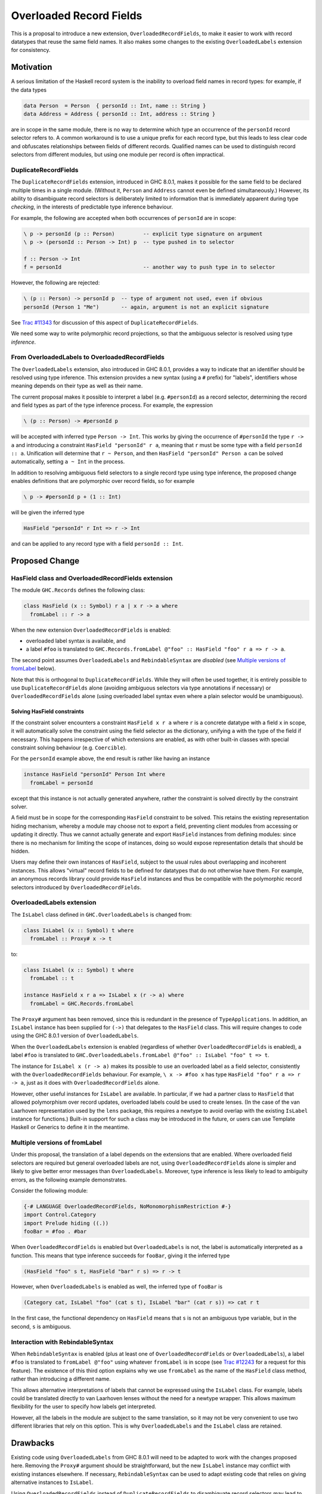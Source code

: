 .. proposal-number:: Leave blank. This will be filled in when the proposal is
                     accepted.

.. trac-ticket:: Leave blank. This will eventually be filled with the Trac
                 ticket number which will track the progress of the
                 implementation of the feature.

.. implemented:: Leave blank. This will be filled in with the first GHC version which
                 implements the described feature.

Overloaded Record Fields
========================

This is a proposal to introduce a new extension,
``OverloadedRecordFields``, to make it easier to work with record
datatypes that reuse the same field names.  It also makes some changes
to the existing ``OverloadedLabels`` extension for consistency.


Motivation
----------

A serious limitation of the Haskell record system is the inability to
overload field names in record types: for example, if the data types

.. code-block:: haskell

  data Person  = Person  { personId :: Int, name :: String }
  data Address = Address { personId :: Int, address :: String }

are in scope in the same module, there is no way to determine which
type an occurrence of the ``personId`` record selector refers to.  A
common workaround is to use a unique prefix for each record type, but
this leads to less clear code and obfuscates relationships between
fields of different records.  Qualified names can be used to
distinguish record selectors from different modules, but using one
module per record is often impractical.

DuplicateRecordFields
~~~~~~~~~~~~~~~~~~~~~

The ``DuplicateRecordFields`` extension, introduced in GHC 8.0.1,
makes it possible for the same field to be declared multiple times in
a single module.  (Without it, ``Person`` and ``Address`` cannot even
be defined simultaneously.)  However, its ability to disambiguate
record selectors is deliberately limited to information that is
immediately apparent during type *checking*, in the interests of
predictable type inference behaviour.

For example, the following are accepted when both occurrences of
``personId`` are in scope:

.. code-block:: haskell

  \ p -> personId (p :: Person)         -- explicit type signature on argument
  \ p -> (personId :: Person -> Int) p  -- type pushed in to selector

  f :: Person -> Int
  f = personId                          -- another way to push type in to selector

However, the following are rejected:

.. code-block:: haskell

  \ (p :: Person) -> personId p  -- type of argument not used, even if obvious
  personId (Person 1 "Me")       -- again, argument is not an explicit signature

See `Trac #11343 <https://ghc.haskell.org/trac/ghc/ticket/11343>`_ for
discussion of this aspect of ``DuplicateRecordFields``.

We need some way to write polymorphic record projections, so that
the ambiguous selector is resolved using type *inference*.

From OverloadedLabels to OverloadedRecordFields
~~~~~~~~~~~~~~~~~~~~~~~~~~~~~~~~~~~~~~~~~~~~~~~

The ``OverloadedLabels`` extension, also introduced in GHC 8.0.1,
provides a way to indicate that an identifier should be resolved using
type inference.  This extension provides a new syntax (using a ``#``
prefix) for "labels", identifiers whose meaning depends on their type
as well as their name.

The current proposal makes it possible to interpret a label
(e.g. ``#personId``) as a record selector, determining the record and
field types as part of the type inference process.  For example, the
expression

.. code-block:: haskell

  \ (p :: Person) -> #personId p

will be accepted with inferred type ``Person -> Int``.
This works by giving the occurrence of ``#personId`` the type
``r -> a`` and introducing a constraint ``HasField "personId" r a``,
meaning that ``r`` must be some type with a field ``personId :: a``.
Unification will determine that ``r ~ Person``, and then ``HasField
"personId" Person a`` can be solved automatically, setting ``a ~ Int``
in the process.

In addition to resolving ambiguous field selectors to a single record
type using type inference, the proposed change enables definitions
that are polymorphic over record fields, so for example

.. code-block:: haskell

  \ p -> #personId p + (1 :: Int)

will be given the inferred type

.. code-block:: haskell

  HasField "personId" r Int => r -> Int

and can be applied to any record type with a field ``personId ::
Int``.


Proposed Change
---------------

HasField class and OverloadedRecordFields extension
~~~~~~~~~~~~~~~~~~~~~~~~~~~~~~~~~~~~~~~~~~~~~~~~~~~

The module ``GHC.Records`` defines the following class:

.. code-block:: haskell

  class HasField (x :: Symbol) r a | x r -> a where
    fromLabel :: r -> a

When the new extension ``OverloadedRecordFields`` is enabled:

* overloaded label syntax is available, and
* a label ``#foo`` is translated to
  ``GHC.Records.fromLabel @"foo" :: HasField "foo" r a => r -> a``.

The second point assumes ``OverloadedLabels`` and ``RebindableSyntax``
are *disabled* (see `Multiple versions of fromLabel`_ below).

Note that this is orthogonal to ``DuplicateRecordFields``.  While they
will often be used together, it is entirely possible to use
``DuplicateRecordFields`` alone (avoiding ambiguous selectors via type
annotations if necessary) or ``OverloadedRecordFields`` alone (using
overloaded label syntax even where a plain selector would be
unambiguous).


Solving HasField constraints
^^^^^^^^^^^^^^^^^^^^^^^^^^^^

If the constraint solver encounters a constraint ``HasField x r a``
where ``r`` is a concrete datatype with a field ``x`` in scope, it
will automatically solve the constraint using the field selector as
the dictionary, unifying ``a`` with the type of the field if
necessary.  This happens irrespective of which extensions are enabled,
as with other built-in classes with special constraint solving
behaviour (e.g. ``Coercible``).

For the ``personId`` example above, the end result is rather like
having an instance

.. code-block:: haskell

  instance HasField "personId" Person Int where
    fromLabel = personId

except that this instance is not actually generated anywhere, rather
the constraint is solved directly by the constraint solver.

A field must be in scope for the corresponding ``HasField`` constraint
to be solved.  This retains the existing representation hiding
mechanism, whereby a module may choose not to export a field,
preventing client modules from accessing or updating it directly.
Thus we cannot actually generate and export ``HasField`` instances
from defining modules: since there is no mechanism for limiting the
scope of instances, doing so would expose representation details that
should be hidden.

Users may define their own instances of ``HasField``, subject to the
usual rules about overlapping and incoherent instances.  This allows
"virtual" record fields to be defined for datatypes that do not
otherwise have them.  For example, an anonymous records library could
provide ``HasField`` instances and thus be compatible with the
polymorphic record selectors introduced by ``OverloadedRecordFields``.



OverloadedLabels extension
~~~~~~~~~~~~~~~~~~~~~~~~~~

The ``IsLabel`` class defined in ``GHC.OverloadedLabels`` is changed
from:

.. code-block:: haskell

  class IsLabel (x :: Symbol) t where
    fromLabel :: Proxy# x -> t

to:

.. code-block:: haskell

  class IsLabel (x :: Symbol) t where
    fromLabel :: t

  instance HasField x r a => IsLabel x (r -> a) where
    fromLabel = GHC.Records.fromLabel

The ``Proxy#`` argument has been removed, since this is redundant in
the presence of ``TypeApplications``.  In addition, an ``IsLabel``
instance has been supplied for ``(->)`` that delegates to the
``HasField`` class.  This will require changes to code using the GHC
8.0.1 version of ``OverloadedLabels``.

When the ``OverloadedLabels`` extension is enabled (regardless of
whether ``OverloadedRecordFields`` is enabled), a label ``#foo`` is
translated to
``GHC.OverloadedLabels.fromLabel @"foo" :: IsLabel "foo" t => t``.

The instance for ``IsLabel x (r -> a)`` makes its possible to use an
overloaded label as a field selector, consistently with the
``OverloadedRecordFields`` behaviour.  For example, ``\ x -> #foo x``
has type ``HasField "foo" r a => r -> a``, just as it does with
``OverloadedRecordFields`` alone.

However, other useful instances for ``IsLabel`` are available.  In
particular, if we had a partner class to ``HasField`` that allowed
polymorphism over record updates, overloaded labels could be used to
create lenses.  (In the case of the van Laarhoven representation used
by the ``lens`` package, this requires a newtype to avoid overlap with
the existing ``IsLabel`` instance for functions.)  Built-in support
for such a class may be introduced in the future, or users can use
Template Haskell or Generics to define it in the meantime.


Multiple versions of fromLabel
~~~~~~~~~~~~~~~~~~~~~~~~~~~~~~

Under this proposal, the translation of a label depends on the
extensions that are enabled.  Where overloaded field selectors are
required but general overloaded labels are not, using
``OverloadedRecordFields`` alone is simpler and likely to give better
error messages than ``OverloadedLabels``.  Moreover, type inference is
less likely to lead to ambiguity errors, as the following example
demonstrates.

Consider the following module:

.. code-block:: haskell

  {-# LANGUAGE OverloadedRecordFields, NoMonomorphismRestriction #-}
  import Control.Category
  import Prelude hiding ((.))
  fooBar = #foo . #bar

When ``OverloadedRecordFields`` is enabled but ``OverloadedLabels`` is
not, the label is automatically interpreted as a function.  This means
that type inference succeeds for ``fooBar``, giving it the inferred
type

.. code-block:: haskell

  (HasField "foo" s t, HasField "bar" r s) => r -> t

However, when ``OverloadedLabels`` is enabled as well, the inferred
type of ``fooBar`` is

.. code-block:: haskell

  (Category cat, IsLabel "foo" (cat s t), IsLabel "bar" (cat r s)) => cat r t

In the first case, the functional dependency on ``HasField`` means
that ``s`` is not an ambiguous type variable, but in the second, ``s``
is ambiguous.


Interaction with RebindableSyntax
~~~~~~~~~~~~~~~~~~~~~~~~~~~~~~~~~

When ``RebindableSyntax`` is enabled (plus at least one of
``OverloadedRecordFields`` or ``OverloadedLabels``), a label ``#foo``
is translated to ``fromLabel @"foo"`` using whatever ``fromLabel`` is
in scope (see `Trac #12243
<https://ghc.haskell.org/trac/ghc/ticket/12243>`_ for a request for
this feature).  The existence of this third option explains why we use
``fromLabel`` as the name of the ``HasField`` class method, rather
than introducing a different name.

This allows alternative interpretations of labels that cannot be
expressed using the ``IsLabel`` class.  For example, labels could be
translated directly to van Laarhoven lenses without the need for a
newtype wrapper.  This allows maximum flexibility for the user to
specify how labels get interpreted.

However, all the labels in the module are subject to the same
translation, so it may not be very convenient to use two different
libraries that rely on this option.  This is why ``OverloadedLabels``
and the ``IsLabel`` class are retained.


Drawbacks
---------

Existing code using ``OverloadedLabels`` from GHC 8.0.1 will need to
be adapted to work with the changes proposed here.  Removing the
``Proxy#`` argument should be straightforward, but the new ``IsLabel``
instance may conflict with existing instances elsewhere.  If
necessary, ``RebindableSyntax`` can be used to adapt existing code
that relies on giving alternative instances to ``IsLabel``.

Using ``OverloadedRecordFields`` instead of ``DuplicateRecordFields``
to disambiguate record selectors may lead to worse compiler
performance, as it requires more use of the constraint solver.
Moreover, excessive use of polymorphism over record fields may reduce
runtime performance, as with other uses of typeclass polymorphism.
Both of these issues are limited to code that uses the new extension.


Alternatives
------------

The different possible translations of overloaded labels may be
confusing.  Instead of adjusting the translation based on which of
``OverloadedRecordFields`` or ``OverloadedLabels`` are enabled, we
could pick one and require ``RebindableSyntax`` to access the other.
However, each translation has advantages and disadvantages, so it
seems worth making them both available.

Rather than dropping the ``Proxy#`` argument to ``fromLabel``, we
could retain it (for both ``GHC.Records.fromLabel`` and
``GHC.OverloadedLabels.fromLabel``).  This would be backwards
compatible with GHC 8.0.1, and would allow ``fromLabel`` to be called
directly without use of the ``TypeApplications`` extension.  However,
the argument is unnecessary and would cause a (small) performance
overhead.  Moreover, users are not usually expected to call
``fromLabel`` directly, rather they will typically use the overloaded
label syntax.

We could use a type family rather than a functional dependency in the
definition of ``HasField``.  That is, we could define

.. code-block:: haskell

  class HasField (x :: Symbol) r where
    type FieldType x r :: *
    fromLabel :: r -> FieldType x r

with the constraint solver automatically reducing ``FieldType x r``
whenever ``r`` is a concrete record type with a field ``x``.  This is
slightly more expressive, as it is possible to talk about the type of
a field independently of a particular ``HasField`` constraint.
However, it is more complex and significant care would be required to
check user-defined ``FieldType`` instances (as a conflict with the
built-in behviour would threaten type soundness, not merely
coherence).


Unresolved Questions
--------------------

In the interests of simplicity, this proposal does not include a class
to provide polymorphism over record updates (needed to interpret
overloaded labels as lenses), nor does it discuss anonymous records.
The exact design of such features still needs final specification.
They should be compatible with the changes proposed here, however.

